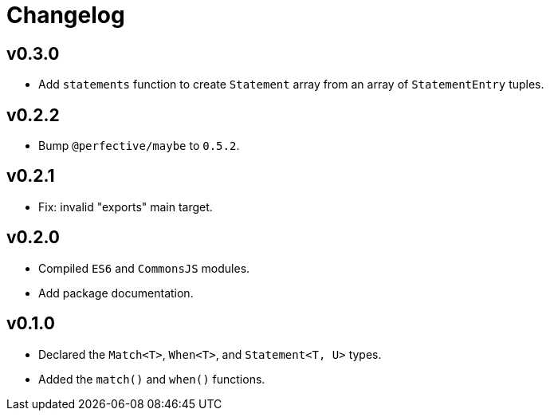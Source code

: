 = Changelog

== v0.3.0

* Add `statements` function to create `Statement` array from an array of `StatementEntry` tuples.

== v0.2.2

* Bump `@perfective/maybe` to `0.5.2`.

== v0.2.1

* Fix: invalid "exports" main target.

== v0.2.0

* Compiled `ES6` and `CommonsJS` modules.
* Add package documentation.

== v0.1.0

* Declared the `Match<T>`, `When<T>`, and `Statement<T, U>` types.
* Added the `match()` and `when()` functions.
